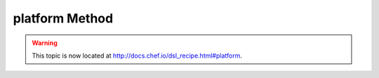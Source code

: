 =====================================================
platform Method
=====================================================

.. warning:: This topic is now located at http://docs.chef.io/dsl_recipe.html#platform.
